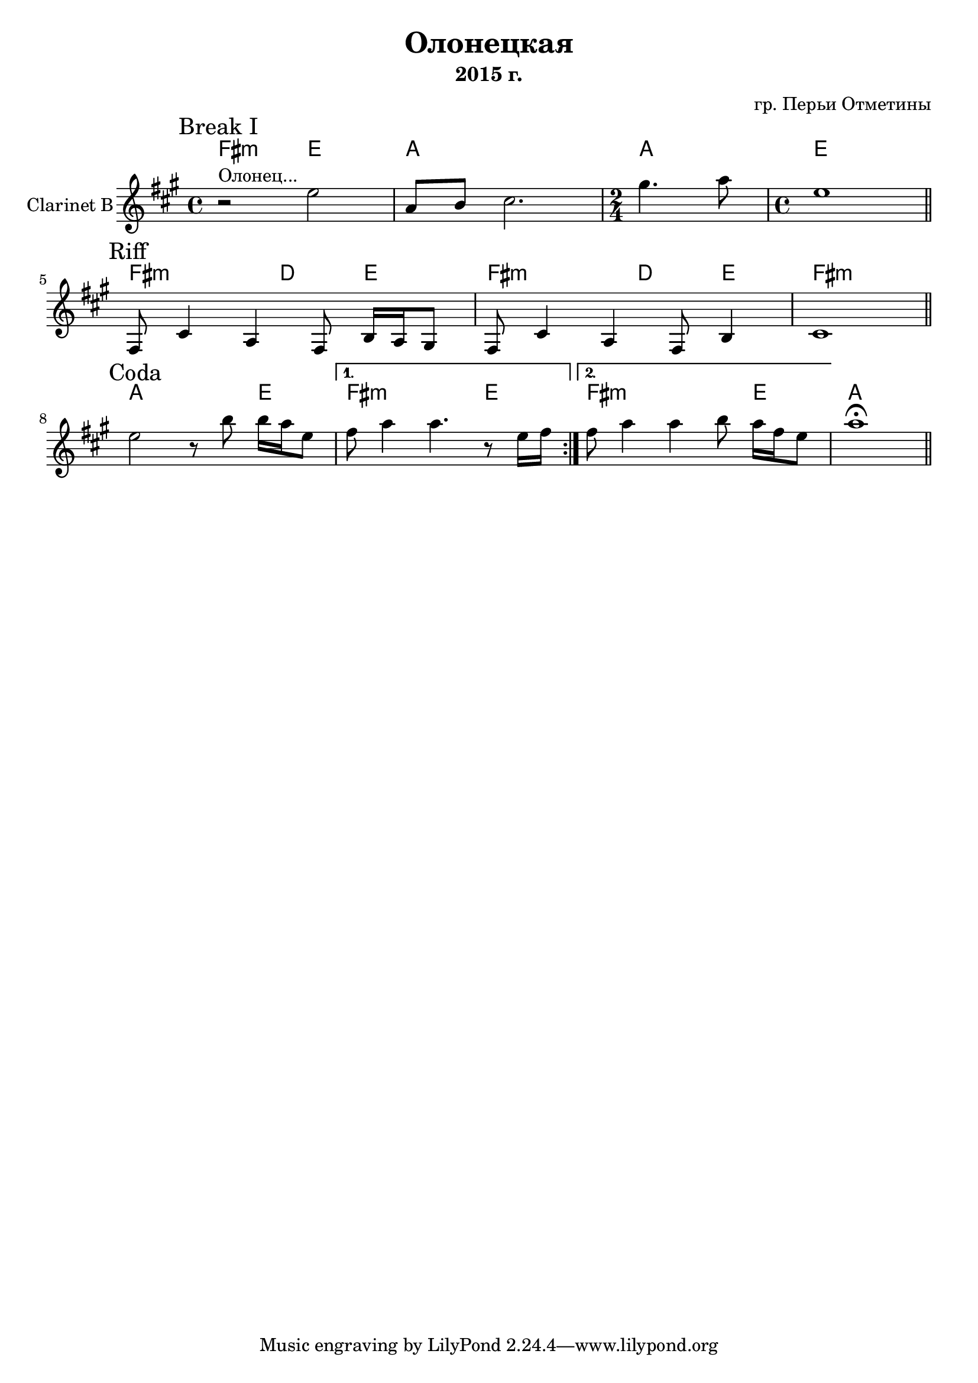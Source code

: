 \version "2.16.2"

\header {
  title = "Олонецкая"
  composer = "гр. Перьи Отметины"
  subtitle = "2015 г."
}

HBreakI = \chordmode {
  e2:m d2  g1 g2 d1
}
ClBreakI = {\transpose bes c'{
  \mark "Break I"
  \relative c''{ r2^"Олонец..." d2 | g,8 a  b2. | \time 2/4 fis'4. g8 | \time 4/4 d1 \bar "||"}
}}
HRiff = \chordmode {
  e2:m c4 d
  e2:m c4 d
  e1:m
}
ClRiff = {
  \mark Riff
  \relative c {fis8 cis'4 a4 fis8 b16 a gis8 | }
  \relative c {fis8 cis'4 a4 fis8 b4 | }
  \relative c'{cis1 |} \bar "||"
}

HCoda = \chordmode {
  g2. d4 |
  e2.:m d4 |
  e2.:m d4 |
  g1
}

ClCoda = {\transpose bes c'{
  \mark Coda
  \repeat volta 2{
    \relative c''{d2 r8 a' a16 g d8 | }
  }
  \alternative{
    {\relative c''{e8 g4 g4. r8 d16 e |}}
    {\relative c''{e8 g4 g4 a8 g16 e d8 |}}
  }
  g''1 \fermata \bar "||"
}}

<<
  \new ChordNames{\transpose bes c'{
    \HBreakI
    \HRiff
    \HCoda
  }}
  \new Staff{
    \set Staff.instrumentName = "Clarinet B"
    \clef treble
    \time 4/4
    \key a \major
    \ClBreakI \break
    \ClRiff \break
    \ClCoda
  }
>>


